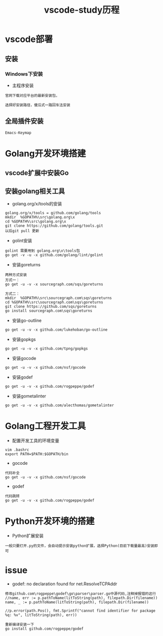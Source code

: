 #+TITLE: vscode-study历程
#+HTML_HEAD: <link rel="stylesheet" type="text/css" href="../style/my-org-worg.css" />

* vscode部署
** 安装
*** Windows下安装

+ 主程序安装
#+BEGIN_EXAMPLE
官网下载对应平台的最新安装包，

选择好安装路径，傻瓜式一路回车法安装
#+END_EXAMPLE

** 全局插件安装
#+BEGIN_EXAMPLE
Emacs-Keymap
#+END_EXAMPLE

* Golang开发环境搭建
** vscode扩展中安装Go

** 安装golang相关工具
+ golang.org/x/tools的安装
#+BEGIN_EXAMPLE
golang.org/x/tools = github.com/golang/tools
mkdir  %GOPATH%\src\golang.org\x
cd %GOPATH%\src\golang.org\x
git clone https://github.com/golang/tools.git
以后git pull 更新
#+END_EXAMPLE

+ golint安装
#+BEGIN_EXAMPLE
golint 需要用到 golang.org\x\tools包
go get -v -u -x github.com/golang/lint/golint
#+END_EXAMPLE

+ 安装goreturns
#+BEGIN_EXAMPLE
两种方式安装
方式一：
go get -u -v -x sourcegraph.com/sqs/goreturns

方式二：
mkdir  %GOPATH%\src\sourcegraph.com\sqs\goreturns
cd %GOPATH%\src\sourcegraph.com\sqs\goreturns
git clone https://github.com/sqs/goreturns
go install sourcegraph.com\sqs\goreturns
#+END_EXAMPLE

+ 安装go-outline
#+BEGIN_EXAMPLE
go get -u -v -x github.com/lukehoban/go-outline
#+END_EXAMPLE

+ 安装gopkgs
#+BEGIN_EXAMPLE
go get -u -v -x github.com/tpng/gopkgs
#+END_EXAMPLE

+ 安装gocode
#+BEGIN_EXAMPLE
go get -u -v -x github.com/nsf/gocode
#+END_EXAMPLE

+ 安装godef
#+BEGIN_EXAMPLE
go get -u -v -x github.com/rogpeppe/godef
#+END_EXAMPLE

+ 安装gometalinter
#+BEGIN_EXAMPLE
go get -u -v -x github.com/alecthomas/gometalinter
#+END_EXAMPLE

* Golang工程开发工具
+ 配置开发工具的环境变量
#+BEGIN_EXAMPLE
vim .bashrc
export PATH=$PATH:$GOPATH/bin
#+END_EXAMPLE

+ gocode
#+BEGIN_EXAMPLE
代码补全
go get -u -v -x github.com/nsf/gocode
#+END_EXAMPLE

+ godef
#+BEGIN_EXAMPLE
代码跳转
go get -u -v -x github.com/rogpeppe/godef
#+END_EXAMPLE






* Python开发环境的搭建
+ Python扩展安装
#+BEGIN_EXAMPLE
一般只要打开.py的文件，会自动提示安装python扩展，选择Python(目前下载量最高)安装即可
#+END_EXAMPLE

* issue
+ godef: no declaration found for net.ResolveTCPAddr
#+BEGIN_EXAMPLE
修改github.com\rogpeppe\godef\go\parser\parser.go中源代码,注释掉报错的这行
//name, err := p.pathToName(litToString(path), filepath.Dir(filename))
name, _ := p.pathToName(litToString(path), filepath.Dir(filename))

//p.error(path.Pos(), fmt.Sprintf("cannot find identifier for package %q: %v", litToString(path), err))

重新编译安装一下
go install github.com/rogpeppe/godef
#+END_EXAMPLE

